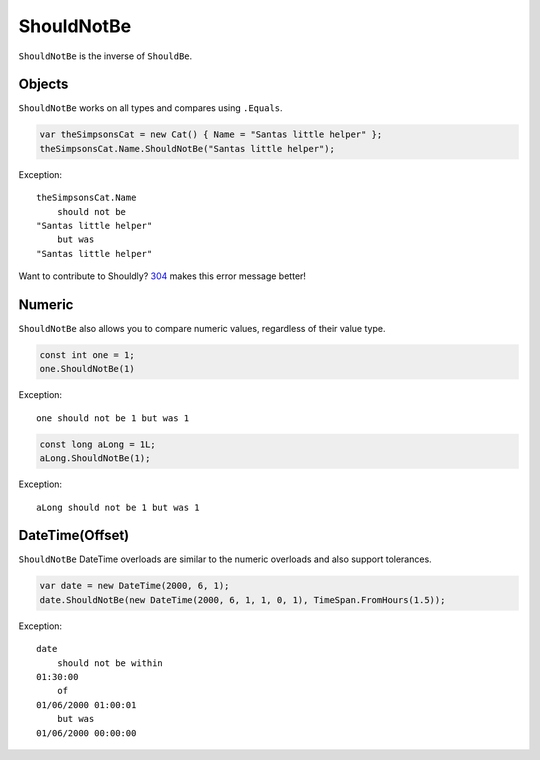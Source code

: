 ShouldNotBe
===========

``ShouldNotBe`` is the inverse of ``ShouldBe``.

Objects
-------
``ShouldNotBe`` works on all types and compares using ``.Equals``.

.. code-block:: c#

  var theSimpsonsCat = new Cat() { Name = "Santas little helper" };
  theSimpsonsCat.Name.ShouldNotBe("Santas little helper");

Exception::

  theSimpsonsCat.Name
      should not be
  "Santas little helper"
      but was
  "Santas little helper"

Want to contribute to Shouldly? `304 <https://github.com/shouldly/shouldly/issues/303>`_ makes this error message better!

Numeric
-------
``ShouldNotBe`` also allows you to compare numeric values, regardless of their value type.

.. code-block:: c#

  const int one = 1;
  one.ShouldNotBe(1)

Exception::

  one should not be 1 but was 1

.. code-block:: c#

  const long aLong = 1L;
  aLong.ShouldNotBe(1);

Exception::

  aLong should not be 1 but was 1

DateTime(Offset)
----------------
``ShouldNotBe`` DateTime overloads are similar to the numeric overloads and also support tolerances.

.. code-block:: c#

  var date = new DateTime(2000, 6, 1);
  date.ShouldNotBe(new DateTime(2000, 6, 1, 1, 0, 1), TimeSpan.FromHours(1.5));

Exception::

  date
      should not be within
  01:30:00
      of
  01/06/2000 01:00:01
      but was
  01/06/2000 00:00:00
